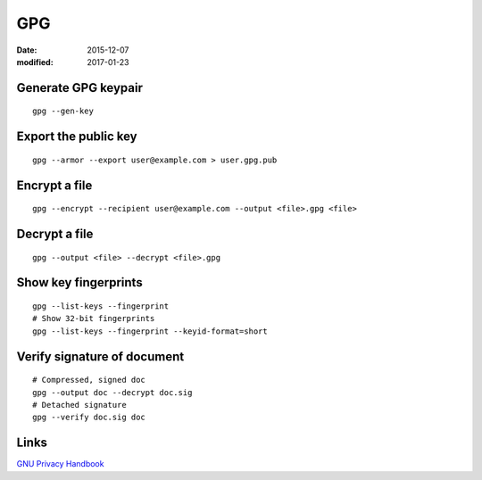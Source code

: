 GPG
===
:date: 2015-12-07
:modified: 2017-01-23

Generate GPG keypair
--------------------
::

 gpg --gen-key

Export the public key
---------------------
::

 gpg --armor --export user@example.com > user.gpg.pub

Encrypt a file
--------------
::

 gpg --encrypt --recipient user@example.com --output <file>.gpg <file>

Decrypt a file
--------------
::

  gpg --output <file> --decrypt <file>.gpg

Show key fingerprints
---------------------
::

 gpg --list-keys --fingerprint
 # Show 32-bit fingerprints
 gpg --list-keys --fingerprint --keyid-format=short


Verify signature of document
----------------------------
::

 # Compressed, signed doc
 gpg --output doc --decrypt doc.sig
 # Detached signature
 gpg --verify doc.sig doc

Links
-----

`GNU Privacy Handbook <https://www.gnupg.org/gph/en/manual.html>`_
